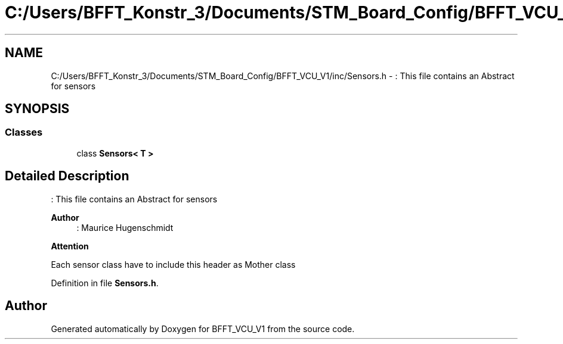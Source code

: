 .TH "C:/Users/BFFT_Konstr_3/Documents/STM_Board_Config/BFFT_VCU_V1/inc/Sensors.h" 3 "Fri Dec 13 2019" "BFFT_VCU_V1" \" -*- nroff -*-
.ad l
.nh
.SH NAME
C:/Users/BFFT_Konstr_3/Documents/STM_Board_Config/BFFT_VCU_V1/inc/Sensors.h \- : This file contains an Abstract for sensors  

.SH SYNOPSIS
.br
.PP
.SS "Classes"

.in +1c
.ti -1c
.RI "class \fBSensors< T >\fP"
.br
.in -1c
.SH "Detailed Description"
.PP 
: This file contains an Abstract for sensors 


.PP
\fBAuthor\fP
.RS 4
: Maurice Hugenschmidt
.RE
.PP
\fBAttention\fP
.RS 4
.RE
.PP
Each sensor class have to include this header as Mother class 
.PP
Definition in file \fBSensors\&.h\fP\&.
.SH "Author"
.PP 
Generated automatically by Doxygen for BFFT_VCU_V1 from the source code\&.
